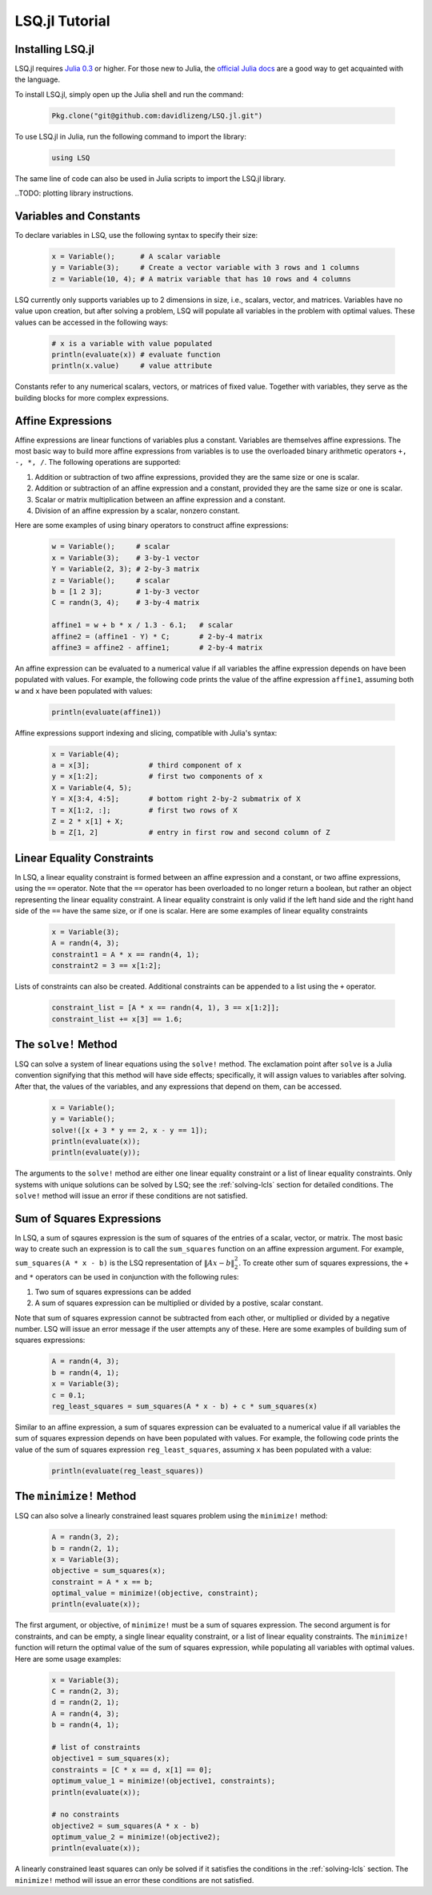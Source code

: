 ===============
LSQ.jl Tutorial
===============

Installing LSQ.jl
=================
LSQ.jl requires `Julia 0.3 <http://julialang.org/downloads/>`_ or higher.
For those new to Julia, the `official Julia docs <http://docs.julialang.org/en/release-0.2/>`_
are a good way to get acquainted with the language.

To install LSQ.jl, simply open up the Julia shell and run the command:

  .. code-block:: none

    Pkg.clone("git@github.com:davidlizeng/LSQ.jl.git")

To use LSQ.jl in Julia, run the following command to import the library:

  .. code-block:: none

    using LSQ

The same line of code can also be used in Julia scripts to import the LSQ.jl
library.

..TODO: plotting library instructions.

Variables and Constants
=======================
To declare variables in LSQ, use the following syntax to specify their size:

  .. code-block:: none

    x = Variable();      # A scalar variable
    y = Variable(3);     # Create a vector variable with 3 rows and 1 columns
    z = Variable(10, 4); # A matrix variable that has 10 rows and 4 columns

LSQ currently only supports variables up to 2 dimensions in size, i.e.,
scalars, vector, and matrices. Variables
have no value upon creation, but after solving a problem, LSQ will populate
all variables in the problem with optimal values. These values can be accessed in the
following ways:

  .. code-block:: none

    # x is a variable with value populated
    println(evaluate(x)) # evaluate function
    println(x.value)     # value attribute

Constants refer to any numerical scalars, vectors, or matrices of fixed value.
Together with variables, they serve as the building blocks for more complex expressions.


Affine Expressions
==================
Affine expressions are linear functions of variables plus a constant.
Variables are themselves affine expressions.
The most basic way to build more affine expressions from variables is to use the overloaded
binary arithmetic operators ``+, -, *, /``. The following operations are
supported:

#. Addition or subtraction of two affine expressions, provided they are the same size or one is scalar.
#. Addition or subtraction of an affine expression and a constant, provided they are the same size or one is scalar.
#. Scalar or matrix multiplication between an affine expression and a constant.
#. Division of an affine expression by a scalar, nonzero constant.

Here are some examples of using binary operators to construct affine expressions:

  .. code-block:: none

    w = Variable();     # scalar
    x = Variable(3);    # 3-by-1 vector
    Y = Variable(2, 3); # 2-by-3 matrix
    z = Variable();     # scalar
    b = [1 2 3];        # 1-by-3 vector
    C = randn(3, 4);    # 3-by-4 matrix

    affine1 = w + b * x / 1.3 - 6.1;   # scalar
    affine2 = (affine1 - Y) * C;       # 2-by-4 matrix
    affine3 = affine2 - affine1;       # 2-by-4 matrix

An affine expression can be evaluated to a numerical value if all variables the affine
expression depends on have been populated with values. For example, the following
code prints the value of the affine expression ``affine1``, assuming both ``w``
and ``x`` have been populated with values:

  .. code-block:: none

    println(evaluate(affine1))

Affine expressions support indexing and slicing, compatible with Julia's syntax:

  .. code-block:: none

    x = Variable(4);
    a = x[3];              # third component of x
    y = x[1:2];            # first two components of x
    X = Variable(4, 5);
    Y = X[3:4, 4:5];       # bottom right 2-by-2 submatrix of X
    T = X[1:2, :];         # first two rows of X
    Z = 2 * x[1] + X;
    b = Z[1, 2]            # entry in first row and second column of Z

.. TODO: Mean, Sum, Stacking, Vec, Diag, etc.

Linear Equality Constraints
===========================
In LSQ, a linear equality constraint is formed between an affine expression and a constant,
or two affine expressions, using the ``==`` operator.
Note that the ``==`` operator has been overloaded to no longer return a boolean,
but rather an object representing the linear equality constraint.
A linear equality constraint is only valid if the left hand side and the right hand side
of the ``==`` have the same size, or if one is scalar. Here are some examples of
linear equality constraints

  .. code-block:: none

    x = Variable(3);
    A = randn(4, 3);
    constraint1 = A * x == randn(4, 1);
    constraint2 = 3 == x[1:2];

Lists of constraints can also be created. Additional constraints can be appended
to a list using the ``+`` operator.

  .. code-block:: none

    constraint_list = [A * x == randn(4, 1), 3 == x[1:2]];
    constraint_list += x[3] == 1.6;


The ``solve!`` Method
=====================
LSQ can solve a system of linear equations using the ``solve!`` method. The
exclamation point after ``solve`` is a Julia convention signifying that this
method will have side effects; specifically, it will assign values to
variables after solving. After that, the values of the variables, and any
expressions that depend on them, can be accessed.

  .. code-block:: none

    x = Variable();
    y = Variable();
    solve!([x + 3 * y == 2, x - y == 1]);
    println(evaluate(x));
    println(evaluate(y));

The arguments to the ``solve!`` method are either one linear equality constraint
or a list of linear equality constraints. Only systems with unique solutions can
be solved by LSQ; see the :ref:`solving-lcls` section for detailed conditions.
The ``solve!`` method will issue an error if these conditions are not satisfied.


Sum of Squares Expressions
==========================
In LSQ, a sum of sqaures expression is the sum of squares of the entries of a scalar, vector,
or matrix. The most basic way to create such an expression is to call the ``sum_squares`` function
on an affine expression argument.
For example, ``sum_squares(A * x - b)`` is the LSQ representation of :math:`\|Ax - b\|_2^2`.
To create other sum of squares expressions, the ``+`` and ``*`` operators can be used in
conjunction with the following rules:

#. Two sum of squares expressions can be added
#. A sum of squares expression can be multiplied or divided by a postive, scalar constant.

Note that sum of squares expression cannot be subtracted from each other,
or multiplied or divided by a negative number. LSQ will issue an error message if
the user attempts any of these.
Here are some examples of building sum of squares expressions:

  .. code-block:: none

    A = randn(4, 3);
    b = randn(4, 1);
    x = Variable(3);
    c = 0.1;
    reg_least_squares = sum_squares(A * x - b) + c * sum_squares(x)

Similar to an affine expression, a sum of squares expression can be evaluated
to a numerical value if all variables the sum of squares expression depends on
have been populated with values. For example, the following
code prints the value of the sum of squares expression ``reg_least_squares``,
assuming ``x`` has been populated with a value:

  .. code-block:: none

    println(evaluate(reg_least_squares))

.. TODO: var


The ``minimize!`` Method
========================
LSQ can also solve a linearly constrained least squares problem using the
``minimize!`` method:

  .. code-block:: none

    A = randn(3, 2);
    b = randn(2, 1);
    x = Variable(3);
    objective = sum_squares(x);
    constraint = A * x == b;
    optimal_value = minimize!(objective, constraint);
    println(evaluate(x));

The first argument, or objective, of ``minimize!`` must be a sum of squares expression.
The second argument is for constraints, and can be empty, a single linear equality
constraint, or a list of linear equality constraints.
The ``minimize!`` function
will return the optimal value of the sum of squares expression, while
populating all variables with optimal values.
Here are some usage examples:

  .. code-block:: none

    x = Variable(3);
    C = randn(2, 3);
    d = randn(2, 1);
    A = randn(4, 3);
    b = randn(4, 1);

    # list of constraints
    objective1 = sum_squares(x);
    constraints = [C * x == d, x[1] == 0];
    optimum_value_1 = minimize!(objective1, constraints);
    println(evaluate(x));

    # no constraints
    objective2 = sum_squares(A * x - b)
    optimum_value_2 = minimize!(objective2);
    println(evaluate(x));

A linearly constrained least squares can only be solved if it satisfies the
conditions in the :ref:`solving-lcls` section. The ``minimize!`` method will issue
an error these conditions are not satisfied.
